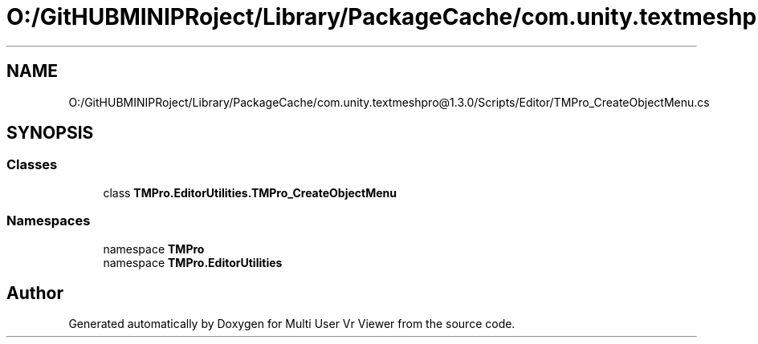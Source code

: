 .TH "O:/GitHUBMINIPRoject/Library/PackageCache/com.unity.textmeshpro@1.3.0/Scripts/Editor/TMPro_CreateObjectMenu.cs" 3 "Sat Jul 20 2019" "Version https://github.com/Saurabhbagh/Multi-User-VR-Viewer--10th-July/" "Multi User Vr Viewer" \" -*- nroff -*-
.ad l
.nh
.SH NAME
O:/GitHUBMINIPRoject/Library/PackageCache/com.unity.textmeshpro@1.3.0/Scripts/Editor/TMPro_CreateObjectMenu.cs
.SH SYNOPSIS
.br
.PP
.SS "Classes"

.in +1c
.ti -1c
.RI "class \fBTMPro\&.EditorUtilities\&.TMPro_CreateObjectMenu\fP"
.br
.in -1c
.SS "Namespaces"

.in +1c
.ti -1c
.RI "namespace \fBTMPro\fP"
.br
.ti -1c
.RI "namespace \fBTMPro\&.EditorUtilities\fP"
.br
.in -1c
.SH "Author"
.PP 
Generated automatically by Doxygen for Multi User Vr Viewer from the source code\&.

